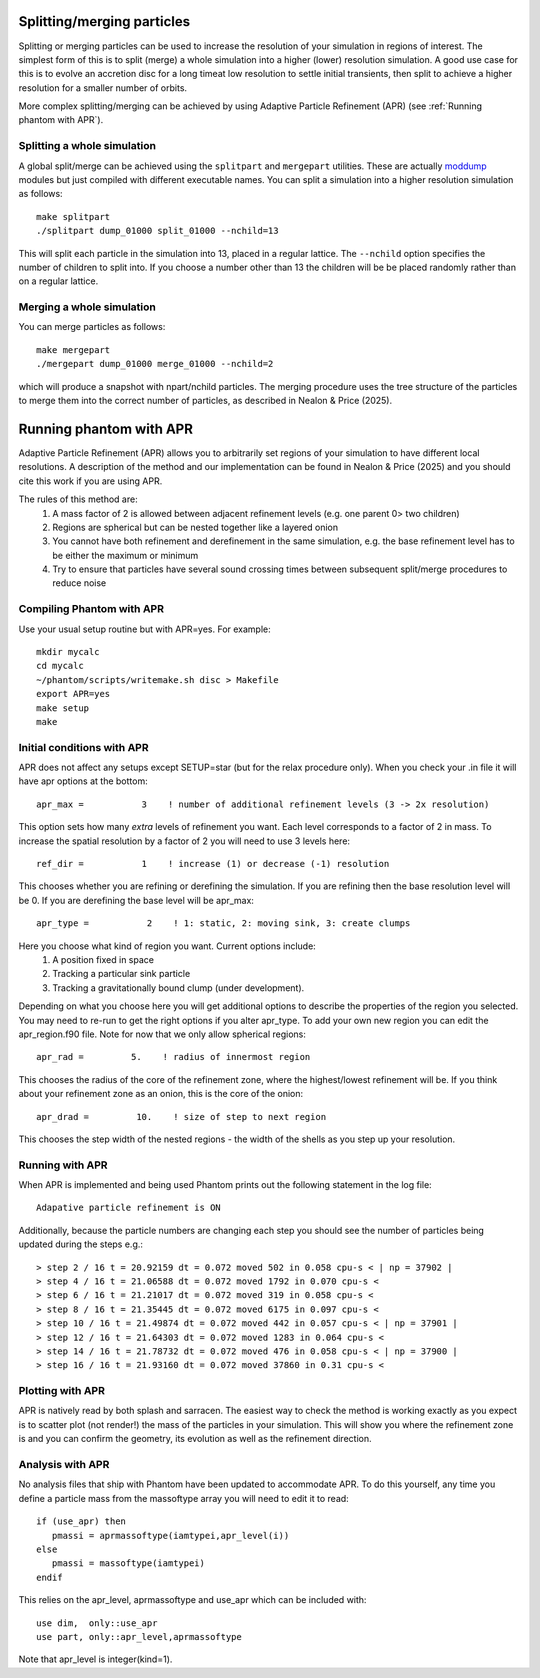 Splitting/merging particles
===========================

Splitting or merging particles can be used to increase the resolution of your simulation in regions of interest. The
simplest form of this is to split (merge) a whole simulation into a higher (lower) resolution simulation. A good use
case for this is to evolve an accretion disc for a long timeat low resolution to settle initial transients, 
then split to achieve a higher resolution for a smaller number of orbits.

More complex splitting/merging can be achieved by using Adaptive Particle Refinement (APR) (see :ref:`Running phantom with APR`).

Splitting a whole simulation
----------------------------
A global split/merge can be achieved using the ``splitpart`` and ``mergepart`` utilities. These are actually
`moddump <moddump.rst>`_ modules but just compiled with different executable names. You can split a simulation into a higher
resolution simulation as follows::

  make splitpart
  ./splitpart dump_01000 split_01000 --nchild=13

This will split each particle in the simulation into 13, placed in a regular lattice. The ``--nchild`` option
specifies the number of children to split into. If you choose a number other than 13 the children will be
be placed randomly rather than on a regular lattice.

Merging a whole simulation
--------------------------
You can merge particles as follows::

  make mergepart
  ./mergepart dump_01000 merge_01000 --nchild=2

which will produce a snapshot with npart/nchild particles. The merging procedure uses the tree structure
of the particles to merge them into the correct number of particles, as described in Nealon & Price (2025).

Running phantom with APR
========================

Adaptive Particle Refinement (APR) allows you to arbitrarily set regions of your simulation to have different local resolutions.
A description of the method and our implementation can be found in Nealon & Price (2025) and
you should cite this work if you are using APR.

The rules of this method are:
 1.	A mass factor of 2 is allowed between adjacent refinement levels (e.g. one parent 0> two children)
 2.	Regions are spherical but can be nested together like a layered onion
 3.	You cannot have both refinement and derefinement in the same simulation, e.g. the base refinement level has to be either the maximum or minimum
 4.	Try to ensure that particles have several sound crossing times between subsequent split/merge procedures to reduce noise


Compiling Phantom with APR
--------------------------
Use your usual setup routine but with APR=yes. For example::

     mkdir mycalc
     cd mycalc
     ~/phantom/scripts/writemake.sh disc > Makefile
     export APR=yes
     make setup
     make

Initial conditions with APR
-------------------------
APR does not affect any setups except SETUP=star (but for the relax procedure only). When you check your .in file it will have apr options at the bottom:

::

   apr_max =           3    ! number of additional refinement levels (3 -> 2x resolution)

This option sets how many *extra* levels of refinement you want. Each level corresponds to a factor of 2 in mass.
To increase the spatial resolution by a factor of 2 you will need to use 3 levels here::

  ref_dir =           1    ! increase (1) or decrease (-1) resolution

This chooses whether you are refining or derefining the simulation. If you are refining then the base resolution level will be 0.
If you are derefining the base level will be apr_max::

  apr_type =           2    ! 1: static, 2: moving sink, 3: create clumps

Here you choose what kind of region you want. Current options include:
 1.	A position fixed in space
 2.	Tracking a particular sink particle
 3.	Tracking a gravitationally bound clump (under development).
Depending on what you choose here you will get additional options to describe the properties of the region you selected.
You may need to re-run to get the right options if you alter apr_type. To add your own new region you can edit the apr_region.f90 file.
Note for now that we only allow spherical regions::

  apr_rad =         5.    ! radius of innermost region

This chooses the radius of the core of the refinement zone, where the highest/lowest refinement will be. If you think about
your refinement zone as an onion, this is the core of the onion::

  apr_drad =         10.    ! size of step to next region

This chooses the step width of the nested regions - the width of the shells as you step up your resolution.

Running with APR
--------------------
When APR is implemented and being used Phantom prints out the following statement in the log file::

    Adapative particle refinement is ON

Additionally, because the particle numbers are changing each step you should see the number of
particles being updated during the steps e.g.::

> step 2 / 16 t = 20.92159 dt = 0.072 moved 502 in 0.058 cpu-s < | np = 37902 |
> step 4 / 16 t = 21.06588 dt = 0.072 moved 1792 in 0.070 cpu-s <
> step 6 / 16 t = 21.21017 dt = 0.072 moved 319 in 0.058 cpu-s <
> step 8 / 16 t = 21.35445 dt = 0.072 moved 6175 in 0.097 cpu-s <
> step 10 / 16 t = 21.49874 dt = 0.072 moved 442 in 0.057 cpu-s < | np = 37901 |
> step 12 / 16 t = 21.64303 dt = 0.072 moved 1283 in 0.064 cpu-s <
> step 14 / 16 t = 21.78732 dt = 0.072 moved 476 in 0.058 cpu-s < | np = 37900 |
> step 16 / 16 t = 21.93160 dt = 0.072 moved 37860 in 0.31 cpu-s <

Plotting with APR
--------------------
APR is natively read by both splash and sarracen. The easiest way to check the method is working exactly
as you expect is to scatter plot (not render!) the mass of the particles in your simulation. This will
show you where the refinement zone is and you can confirm the geometry, its evolution as well as the
refinement direction.

Analysis with APR
--------------------
No analysis files that ship with Phantom have been updated to accommodate APR. To do this yourself, any
time you define a particle mass from the massoftype array you will need to edit it to read::

  if (use_apr) then
     pmassi = aprmassoftype(iamtypei,apr_level(i))
  else
     pmassi = massoftype(iamtypei)
  endif

This relies on the apr_level, aprmassoftype and use_apr which can be included with::

  use dim,  only::use_apr
  use part, only::apr_level,aprmassoftype

Note that apr_level is integer(kind=1).
